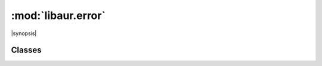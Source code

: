 :mod:`libaur.error`
===================

.. |synopsis| replace:: Error definitions for :mod:`libaur`
.. module:: libaur.error
   :synopsis: |synopsis|

|synopsis|

Classes
-------

.. class:: FileEsists(message)

.. class:: ConfigMissing(message)

.. class:: ConfigWrongVersion(message)
